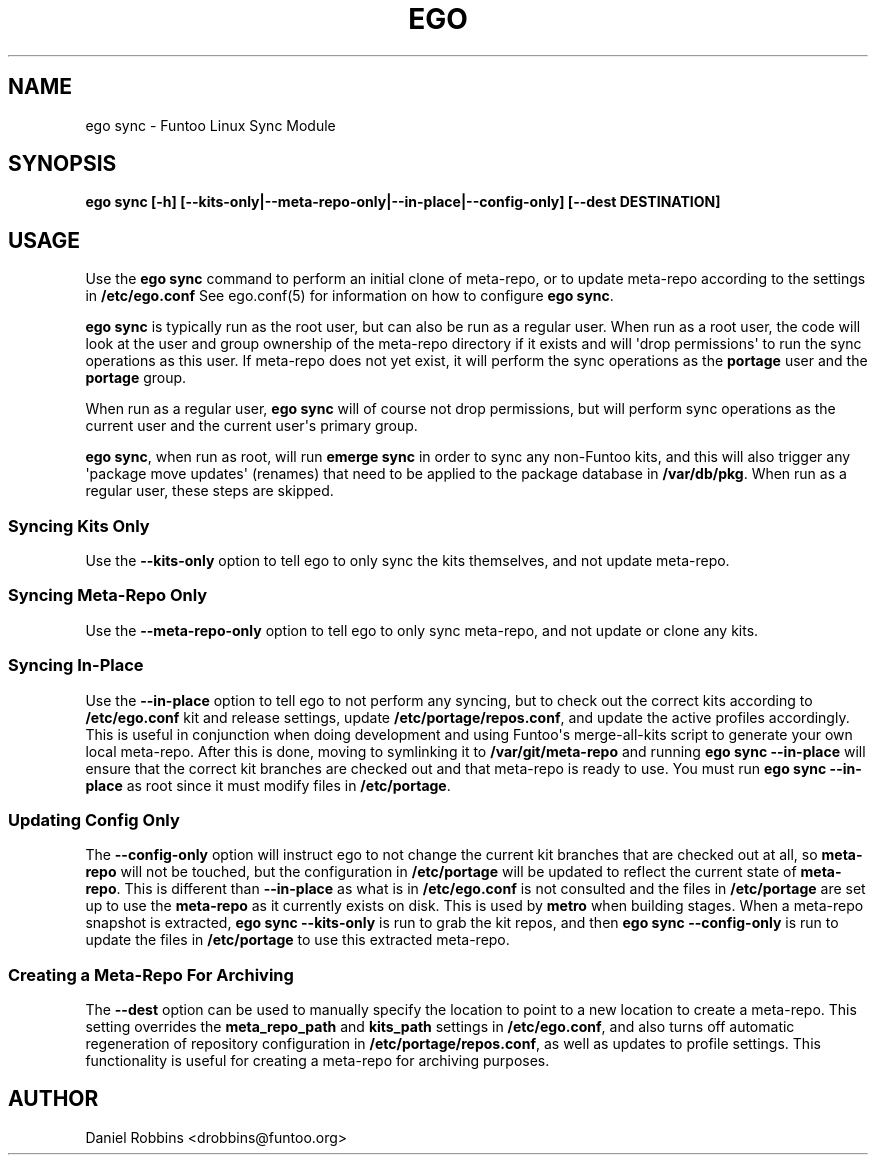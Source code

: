 .\" Man page generated from reStructuredText.
.
.TH EGO SYNC 8 "" "2.8.0" "Funtoo Linux Core System"
.SH NAME
ego sync \- Funtoo Linux Sync Module
.
.nr rst2man-indent-level 0
.
.de1 rstReportMargin
\\$1 \\n[an-margin]
level \\n[rst2man-indent-level]
level margin: \\n[rst2man-indent\\n[rst2man-indent-level]]
-
\\n[rst2man-indent0]
\\n[rst2man-indent1]
\\n[rst2man-indent2]
..
.de1 INDENT
.\" .rstReportMargin pre:
. RS \\$1
. nr rst2man-indent\\n[rst2man-indent-level] \\n[an-margin]
. nr rst2man-indent-level +1
.\" .rstReportMargin post:
..
.de UNINDENT
. RE
.\" indent \\n[an-margin]
.\" old: \\n[rst2man-indent\\n[rst2man-indent-level]]
.nr rst2man-indent-level -1
.\" new: \\n[rst2man-indent\\n[rst2man-indent-level]]
.in \\n[rst2man-indent\\n[rst2man-indent-level]]u
..
.SH SYNOPSIS
.sp
\fBego sync [\-h] [\-\-kits\-only|\-\-meta\-repo\-only|\-\-in\-place|\-\-config\-only] [\-\-dest DESTINATION]\fP
.SH USAGE
.sp
Use the \fBego sync\fP command to perform an initial clone of meta\-repo, or to update meta\-repo according to the settings
in \fB/etc/ego.conf\fP See ego.conf(5) for information on how to configure \fBego sync\fP\&.
.sp
\fBego sync\fP is typically run as the root user, but can also be run as a regular user. When run as a root user, the
code will look at the user and group ownership of the meta\-repo directory if it exists and will \(aqdrop permissions\(aq
to run the sync operations as this user. If meta\-repo does not yet exist, it will perform the sync operations as the
\fBportage\fP user and the \fBportage\fP group.
.sp
When run as a regular user, \fBego sync\fP will of course not drop permissions, but will perform sync operations as
the current user and the current user\(aqs primary group.
.sp
\fBego sync\fP, when run as root, will run \fBemerge sync\fP in order to sync any non\-Funtoo kits, and this will also
trigger any \(aqpackage move updates\(aq (renames) that need to be applied to the package database in \fB/var/db/pkg\fP\&.
When run as a regular user, these steps are skipped.
.SS Syncing Kits Only
.sp
Use the \fB\-\-kits\-only\fP option to tell ego to only sync the kits themselves, and not update meta\-repo.
.SS Syncing Meta\-Repo Only
.sp
Use the \fB\-\-meta\-repo\-only\fP option to tell ego to only sync meta\-repo, and not update or clone any kits.
.SS Syncing In\-Place
.sp
Use the \fB\-\-in\-place\fP option to tell ego to not perform any syncing, but to check out the correct kits according
to \fB/etc/ego.conf\fP kit and release settings, update \fB/etc/portage/repos.conf\fP, and update the active profiles
accordingly. This is useful in conjunction when doing development and using Funtoo\(aqs merge\-all\-kits script to
generate your own local meta\-repo. After this is done, moving to symlinking it to \fB/var/git/meta\-repo\fP and running
\fBego sync \-\-in\-place\fP will ensure that the correct kit branches are checked out and that meta\-repo is ready to use.
You must run \fBego sync \-\-in\-place\fP as root since it must modify files in \fB/etc/portage\fP\&.
.SS Updating Config Only
.sp
The \fB\-\-config\-only\fP option will instruct ego to not change the current kit branches that are checked out at all,
so \fBmeta\-repo\fP will not be touched, but the configuration in \fB/etc/portage\fP will be updated to reflect the current
state of \fBmeta\-repo\fP\&. This is different than \fB\-\-in\-place\fP as what is in \fB/etc/ego.conf\fP is not consulted and
the files in \fB/etc/portage\fP are set up to use the \fBmeta\-repo\fP as it currently exists on disk. This is used by
\fBmetro\fP when building stages. When a meta\-repo snapshot is extracted, \fBego sync \-\-kits\-only\fP is run to grab the
kit repos, and then \fBego sync \-\-config\-only\fP is run to update the files in \fB/etc/portage\fP to use this extracted
meta\-repo.
.SS Creating a Meta\-Repo For Archiving
.sp
The \fB\-\-dest\fP option can be used to manually specify the location to point to a new location to create
a meta\-repo. This setting overrides the \fBmeta_repo_path\fP and \fBkits_path\fP settings in \fB/etc/ego.conf\fP, and also
turns off automatic regeneration of repository configuration in \fB/etc/portage/repos.conf\fP, as well as updates to
profile settings. This functionality is useful for creating a meta\-repo for archiving purposes.
.SH AUTHOR
Daniel Robbins <drobbins@funtoo.org>
.\" Generated by docutils manpage writer.
.
